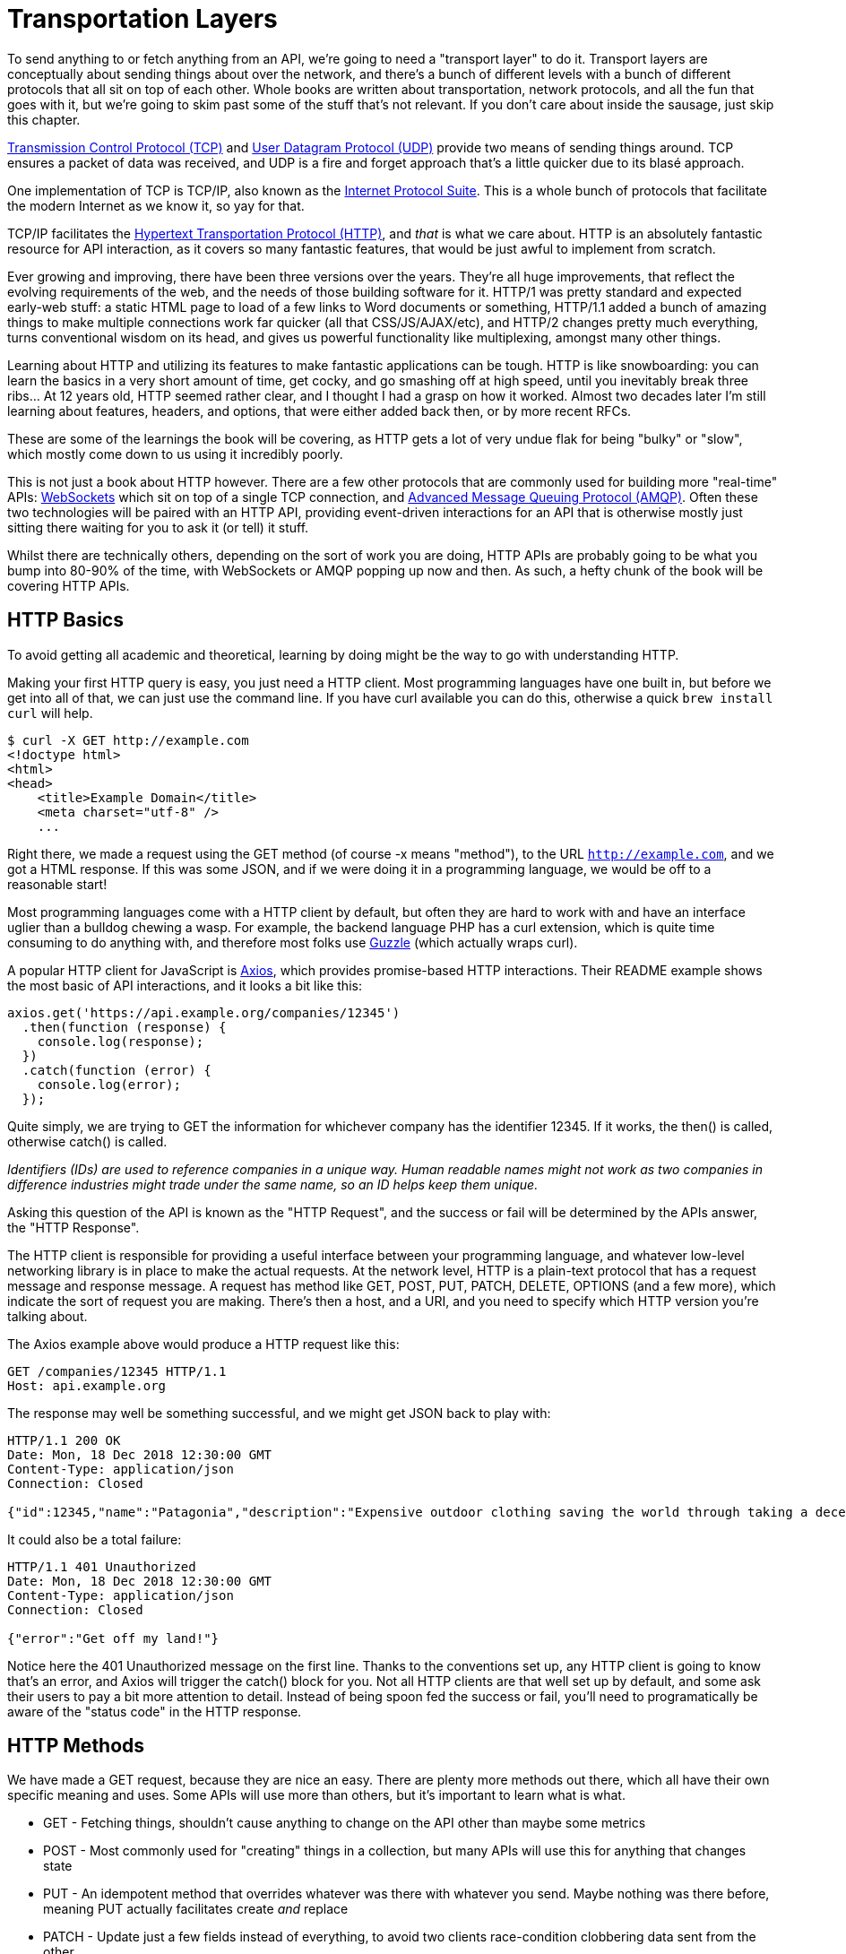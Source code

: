 = Transportation Layers

To send anything to or fetch anything from an API, we're going to need a
"transport layer" to do it. Transport layers are conceptually about
sending things about over the network, and there's a bunch of different
levels with a bunch of different protocols that all sit on top of each
other. Whole books are written about transportation, network protocols,
and all the fun that goes with it, but we're going to skim past some of
the stuff that's not relevant. If you don't care about inside the
sausage, just skip this chapter.

http://https://wikipedia.org/wiki/Transmission_Control_Protocol[Transmission
Control Protocol (TCP)] and
http://https://en.wikipedia.org/wiki/User_Datagram_Protocol[User
Datagram Protocol (UDP)] provide two means of sending things around. TCP
ensures a packet of data was received, and UDP is a fire and forget
approach that's a little quicker due to its blasé approach.

One implementation of TCP is TCP/IP, also known as the
http://https://en.wikipedia.org/wiki/Internet_protocol_suite[Internet
Protocol Suite]. This is a whole bunch of protocols that facilitate the
modern Internet as we know it, so yay for that.

TCP/IP facilitates the
http://https://en.wikipedia.org/wiki/Hypertext_Transfer_Protocol[Hypertext
Transportation Protocol (HTTP)], and _that_ is what we care about. HTTP
is an absolutely fantastic resource for API interaction, as it covers so
many fantastic features, that would be just awful to implement from
scratch.

Ever growing and improving, there have been three versions over the
years. They're all huge improvements, that reflect the evolving
requirements of the web, and the needs of those building software for
it. HTTP/1 was pretty standard and expected early-web stuff: a static
HTML page to load of a few links to Word documents or something,
HTTP/1.1 added a bunch of amazing things to make multiple connections
work far quicker (all that CSS/JS/AJAX/etc), and HTTP/2 changes pretty
much everything, turns conventional wisdom on its head, and gives us
powerful functionality like multiplexing, amongst many other things.

Learning about HTTP and utilizing its features to make fantastic
applications can be tough. HTTP is like snowboarding: you can learn the
basics in a very short amount of time, get cocky, and go smashing off at
high speed, until you inevitably break three ribs... At 12 years old,
HTTP seemed rather clear, and I thought I had a grasp on how it worked.
Almost two decades later I'm still learning about features, headers, and
options, that were either added back then, or by more recent RFCs.

These are some of the learnings the book will be covering, as HTTP gets
a lot of very undue flak for being "bulky" or "slow", which mostly come
down to us using it incredibly poorly.

This is not just a book about HTTP however. There are a few other
protocols that are commonly used for building more "real-time" APIs:
http://https://wikipedia.org/wiki/WebSocket[WebSockets] which sit on top
of a single TCP connection, and
http://https://wikipedia.org/wiki/Advanced_Message_Queuing_Protocol[Advanced
Message Queuing Protocol (AMQP)]. Often these two technologies will be
paired with an HTTP API, providing event-driven interactions for an API
that is otherwise mostly just sitting there waiting for you to ask it
(or tell) it stuff.

Whilst there are technically others, depending on the sort of work you
are doing, HTTP APIs are probably going to be what you bump into 80-90%
of the time, with WebSockets or AMQP popping up now and then. As such, a
hefty chunk of the book will be covering HTTP APIs.

== HTTP Basics

To avoid getting all academic and theoretical, learning by doing might
be the way to go with understanding HTTP.

Making your first HTTP query is easy, you just need a HTTP client. Most
programming languages have one built in, but before we get into all of
that, we can just use the command line. If you have curl available you
can do this, otherwise a quick `brew install curl` will help.

[source,bash]
----
$ curl -X GET http://example.com
<!doctype html>
<html>
<head>
    <title>Example Domain</title>
    <meta charset="utf-8" />
    ...
----

Right there, we made a request using the GET method (of course -x means
"method"), to the URL `http://example.com`, and we got a HTML response. If
this was some JSON, and if we were doing it in a programming language,
we would be off to a reasonable start!

Most programming languages come with a HTTP client by default, but often
they are hard to work with and have an interface uglier than a bulldog
chewing a wasp. For example, the backend language PHP has a curl
extension, which is quite time consuming to do anything with, and
therefore most folks use http://docs.guzzlephp.org/[Guzzle] (which
actually wraps curl).

A popular HTTP client for JavaScript is
http://https://github.com/axios/axios[Axios], which provides
promise-based HTTP interactions. Their README example shows the most
basic of API interactions, and it looks a bit like this:

----
axios.get('https://api.example.org/companies/12345')
  .then(function (response) {
    console.log(response);
  })
  .catch(function (error) {
    console.log(error);
  });
----

Quite simply, we are trying to GET the information for whichever company
has the identifier 12345. If it works, the then() is called, otherwise
catch() is called.

_Identifiers (IDs) are used to reference companies in a unique way.
Human readable names might not work as two companies in difference
industries might trade under the same name, so an ID helps keep them
unique._

Asking this question of the API is known as the "HTTP Request", and the
success or fail will be determined by the APIs answer, the "HTTP
Response".

The HTTP client is responsible for providing a useful interface between
your programming language, and whatever low-level networking library is
in place to make the actual requests. At the network level, HTTP is a
plain-text protocol that has a request message and response message. A
request has method like GET, POST, PUT, PATCH, DELETE, OPTIONS (and a
few more), which indicate the sort of request you are making. There's
then a host, and a URI, and you need to specify which HTTP version
you're talking about.

The Axios example above would produce a HTTP request like this:

----
GET /companies/12345 HTTP/1.1
Host: api.example.org
----

The response may well be something successful, and we might get JSON
back to play with:

----
HTTP/1.1 200 OK
Date: Mon, 18 Dec 2018 12:30:00 GMT
Content-Type: application/json
Connection: Closed

{"id":12345,"name":"Patagonia","description":"Expensive outdoor clothing saving the world through taking a decent moral stance"}
----

It could also be a total failure:

----
HTTP/1.1 401 Unauthorized
Date: Mon, 18 Dec 2018 12:30:00 GMT
Content-Type: application/json
Connection: Closed

{"error":"Get off my land!"}
----

Notice here the 401 Unauthorized message on the first line. Thanks to
the conventions set up, any HTTP client is going to know that's an
error, and Axios will trigger the catch() block for you. Not all HTTP
clients are that well set up by default, and some ask their users to pay
a bit more attention to detail. Instead of being spoon fed the success
or fail, you'll need to programatically be aware of the "status code" in
the HTTP response.

== HTTP Methods

We have made a GET request, because they are nice an easy. There are
plenty more methods out there, which all have their own specific meaning
and uses. Some APIs will use more than others, but it's important to
learn what is what.

* GET - Fetching things, shouldn't cause anything to change on the API
other than maybe some metrics
* POST - Most commonly used for "creating" things in a collection, but
many APIs will use this for anything that changes state
* PUT - An idempotent method that overrides whatever was there with
whatever you send. Maybe nothing was there before, meaning PUT actually
facilitates create _and_ replace
* PATCH - Update just a few fields instead of everything, to avoid two
clients race-condition clobbering data sent from the other
* DELETE - Guess
* HEAD - Like a GET, but only return the headers

We'll ignore the others for now.

If the API you are talking to calls itself a "REST API", it's likely to
use all of those methods. If it calls itself "RPC", it might only use
GET and POST. If it's GraphQL, it's all going to happen over POST.

Confused? I know. More on all of that later.

== HTTP Status Codes

A status code is a category of success or failure, with specific codes
being provided for a range of situations, that are essentially metadata
supplementing the body returned from the API. Back in the early 2000s
when AJAX was first a thing, it was far too common for people to ignore
everything other than the body, and return some XML or JSON saying:

----
{ "success": true }
----

These days it's far more common to utilize HTTP properly, and give the
response a status code as defined in the RFC have a number from `200` to
`507` -- with plenty of gaps in between -- and each has a message and a
definition. Most server-side languages, frameworks, etc., default to
`200 OK`.

Status codes are grouped into a few different categories:, with the
first number being an identifier of the category of thing that happened.

=== 2xx is all about success

Whatever your application tried to do was successful, up to the point
that the response was sent. A 200 OK means you got your answer, a 201
Created means the thing was created, but keep in mind that a 202
Accepted does not say anything about the actual result, it only
indicates that a request was accepted and is being processed
asynchronously. It could still go wrong, but at the time of responding
it was all looking good so far.

=== 3xx is all about redirection

These are all about sending the calling application somewhere else for
the actual resource. The best known of these are the `303 See Other` and
the `301 Moved Permanently`, which are used a lot on the web to redirect
a browser to another URL. Some folks use a `Location` header to point to
the content, so if you see a 3xx check for that.

=== 4xx is all about client errors

With these status codes, APIs indicate that the client has done
something invalid and needs to fix the request before resending it.

=== 5xx is all about service errors

With these status codes, the API is indicating that something went wrong
in their side. For example, a database connection failed, or another
service was down. Typically, a client application can retry the request.
The server can even specify when the client should retry, using a
`Retry-After` HTTP header.


=== Common Status Codes

Arguments between developers will continue for the rest of time over the
exact appropriate code to use in any given situation, but these are the
most important status codes to look out for in an API:

* 200 - Generic everything is OK
* 201 - Created something OK
* 202 - Accepted but is being processed async (for a video means
encoding, for an image means resizing, etc.)
* 400 - Bad Request (should really be for invalid syntax, but some folks
use for validation)
* 401 - Unauthorized (no current user and there should be)
* 403 - The current user is forbidden from accessing this data
* 404 - That URL is not a valid route, or the item resource does not
exist
* 405 - Method Not Allowed (your framework will probably do this for
you)
* 409 - Conflict (Maybe somebody else just changed some of this data, or
status cannot change from e.g: "published" to "draft")
* 410 - Data has been deleted, deactivated, suspended, etc.
* 415 - The request had a `Content-Type` which the server does not know
how to handle
* 429 - Rate Limited, which means take a breather, sleep a bit, try
again
* 500 - Something unexpected happened, and it is the APIs fault
* 503 - API is not here right now, please try again later

You might spot others popping up from time to time, so check on
http://http.cat/[http.cats] (or
http://www.iana.org/assignments/http-status-codes/http-status-codes.xhtml[iana.org]
for a more formal list) when you see one that's not familiar.

== HTTP Headers

Headers have been mentioned a few times, and they're another great
feature for HTTP.

HTTP headers are meta-data about the request or response, and control
all sorts of things, like the Content Type (is this JSON or XML), or
cache controls (how long should this data be cached for), etc.

For example, some APIs accept "form data", as well as JSON. It's
important to understand which is being sent by default, and which the
API wants.

Sending form data might look like this:

....
var querystring = require('querystring');
var instance = axios.create({
  baseURL: 'https://api.example.com/',
  headers: {'Content-Type': 'application/x-www-form-urlencoded'}
});
instance.post('/hello', querystring.stringify({someParam: 'Some value'));
....

Sending the same data as JSON might look a little more like this:

....
var instance = axios.create({
  baseURL: 'https://api.example.com/',
  headers: {'Content-Type': 'application/json'}
});
instance.post('/hello', JSON.stringify({someParam: 'Some value'));
....

Notice the only real difference here is that we have changed the
Content-Type, and changed how we generate the string. HTTP APIs are very
flexible in this way.

Some APIs will let you request data in a format relevant to your needs:
CSV, YAML, or other more complex binary formats, which we'll get into
later. You simply need to supply the
http://wikipedia.org/wiki/Media_type[media type], and if the API has it
you'll get it back.

....
var instance = axios.create({
  baseURL: 'https://api.example.com/',
  headers: {'Accept': 'application/csv'}
});
instance.get('/reports/123');
....

If you try requesting a media type that the API has not defined, you
will probably end up with a
http://tools.ietf.org/html/rfc7231#section-6.5.6[406 Not Acceptable]
response.

Headers can do a whole lot more than just switch content types, but we
will look at relevant headers in relevant content as we go.

=== Playing around with HTTP

Mucking about with a HTTP client in a console, like `node -i` or `ruby
console` will get you quite a long way, and you can get a feel for how
your programing language HTTP client of choice is going to work. It can
be a little fiddly working that way to get started though, and when
often you will find that a HTTP client with a GUI will be more helpful.

There are plenty of HTTP GUI applications out there, but the three
biggest are:

* http://www.getpostman.com/[Postman]
* http://paw.cloud/[Paw]
* http://insomnia.rest/[Insomnia]

These GUIs are very impressive, and can help you build complex requests
without having to try to write a bunch of JSON by hand every time. Often
attempting to integrate with a new API via one of these tools first is a
good way to make sure things work as you expect, then it can be
integrated in code.

image::images/paw.png[image]

Screenshot of Paw from paw.rest

Paw is probably the most feature complete, but Postman has been around
the longest, and as such has a huge community of
http://postmancollections.com/[shared collections]. Download Postman,
grab one of those collections, and play around with it.

See the headers, response codes, and data being returned. Twilio is a
fantastic API and has a great
https://postmancollections.com/collection/twilio-api-1513510826119x720495719814266900[collection],
so maybe start there.